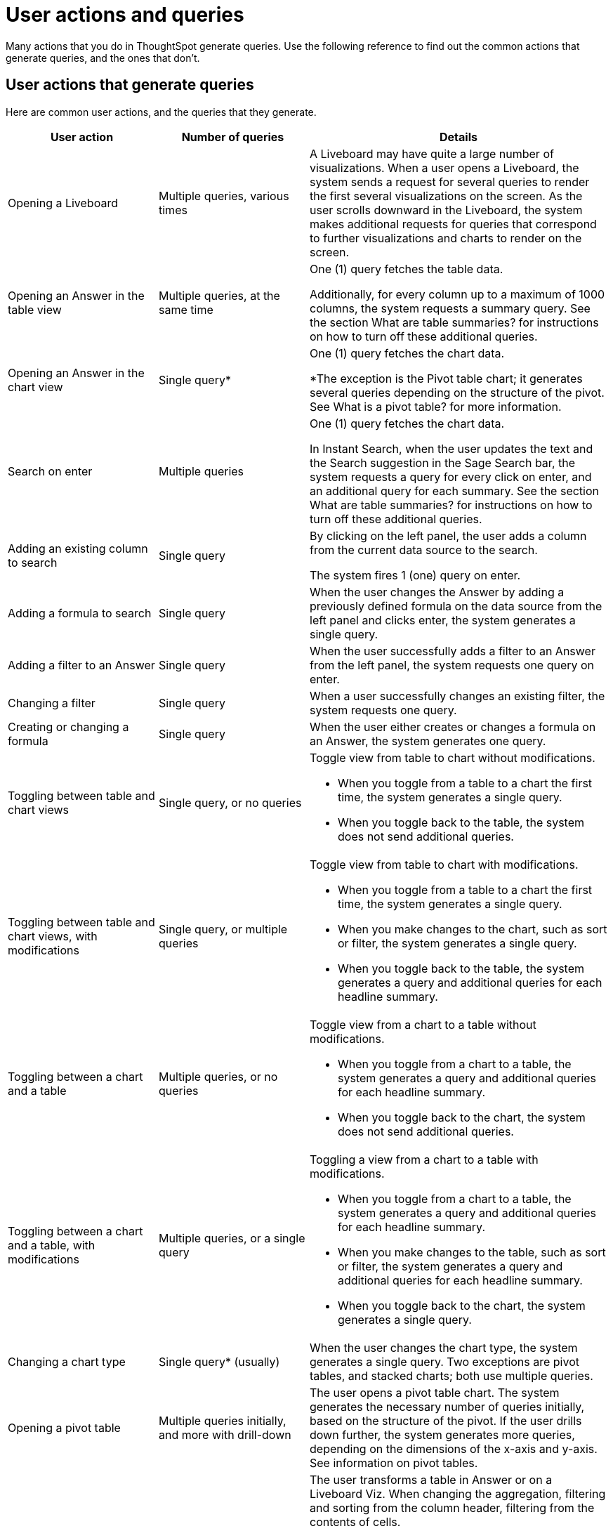 = User actions and queries
:last_updated: 11/05/2021
:linkattrs:
:experimental:
:page-aliases:
:page-layout: default-cloud
:description: Use the following reference to find out the common actions that generate queries, and the ones that don't.

Many actions that you do in ThoughtSpot generate queries. Use the following reference to find out the common actions that generate queries, and the ones that don't.

== User actions that generate queries

Here are common user actions, and the queries that they generate.

[cols="25%,25%,50%",frame=ends,grid=rows]
|===
|User action |Number of queries |Details

|Opening a Liveboard
|Multiple queries, various times
|A Liveboard may have quite a large number of visualizations. When a user opens a Liveboard, the system sends a request for several queries to render the first several visualizations on the screen. As the user scrolls downward in the Liveboard, the system makes additional requests for queries that correspond to further visualizations and charts to render on the screen.

|Opening an Answer in the table view
|Multiple queries, at the same time
|One (1) query fetches the table data.

Additionally, for every column up to a maximum of 1000 columns, the system requests a summary query. See the section What are table summaries? for instructions on how to turn off these additional queries.

|Opening an Answer in the chart view
|Single query*
|One (1) query fetches the chart data.

*The exception is the Pivot table chart; it generates several queries depending on the structure of the pivot. See What is a pivot table? for more information.

|Search on enter
|Multiple queries
|One (1) query fetches the chart data.

In Instant Search, when the user updates the text and the Search suggestion in the Sage Search bar, the system requests a query for every click on enter, and an additional query for each summary. See the section What are table summaries? for instructions on how to turn off these additional queries.

|Adding an existing column to search
|Single query
|By clicking on the left panel, the user adds a column from the current data source to the search.

The system fires 1 (one) query on enter.

|Adding a formula to search
|Single query
|When the user changes the Answer by adding a previously defined formula on the data source from the left panel and clicks enter, the system generates a single query.

|Adding a filter to an Answer
|Single query
|When the user successfully adds a filter to an Answer from the left panel, the system requests one query on enter.

|Changing a filter
|Single query
|When a user successfully changes an existing filter, the system requests one query.

|Creating or changing a formula
|Single query
|When the user either creates or changes a formula on an Answer, the system generates one query.

|Toggling between table and chart views
|Single query, or no queries
a|Toggle view from table to chart without modifications.

- When you toggle from a table to a chart the first time, the system generates a single query.

- When you toggle back to the table, the system does not send additional queries.

|Toggling between table and chart views, with modifications
|Single query, or multiple queries
a|Toggle view from table to chart with modifications.

- When you toggle from a table to a chart the first time, the system generates a single query.

- When you make changes to the chart, such as sort or filter, the system generates a single query.

- When you toggle back to the table, the system generates a query and additional queries for each headline summary.

|Toggling between a chart and a table
|Multiple queries, or no queries
a|Toggle view from a chart to a table without modifications.

- When you toggle from a chart to a table, the system generates a query and additional queries for each headline summary.

- When you toggle back to the chart, the system does not send additional queries.

|Toggling between a chart and a table, with modifications
|Multiple queries, or a single query
a|Toggling a view from a chart to a table with modifications.

- When you toggle from a chart to a table, the system generates a query and additional queries for each headline summary.

- When you make changes to the table, such as sort or filter, the system generates a query and additional queries for each headline summary.

- When you toggle back to the chart, the system generates a single query.

|Changing a chart type
|Single query* (usually)
|When the user changes the chart type, the system generates a single query. Two exceptions are pivot tables, and stacked charts; both use multiple queries.

|Opening a pivot table
|Multiple queries initially, and more with drill-down
|The user opens a pivot table chart. The system generates the necessary number of queries initially, based on the structure of the pivot. If the user drills down further, the system generates more queries, depending on the dimensions of the x-axis and y-axis. See information on pivot tables.

|Transforming a table in an Answer or inside a Liveboard
|Single query for each transformation
a|The user transforms a table in Answer or on a Liveboard Viz. When changing the aggregation, filtering and sorting from the column header, filtering from the contents of cells.

- Sorting: the system generates a single query for each sort

- Changing the aggregation: the system generates a single query for each aggregation change

- Filtering: the system generates a single query for each filter

|Following up
|Single query
|Every time clicks on a follow-up Explore, the system generates a single query.

|Exploring to update an Answer
|Single query
|Every time that a user explores to update the chart or Answer, the system generates a single query.

|Drilling down
|Single query
|When a user drills down on an Answer or visualization and selects a column, the system generates a single query.

|Schedule Liveboard
|Multiple queries
|When a user schedules a Liveboard without row-level security (RLS), the system generates the same number of queries required by the Liveboard.

|Scheduling a Liveboard, with RLS
|Multiple queries
|When a user schedules a Liveboard with multiple row-level security rules, such as 2 RLS rules for 2 groups of users, the number of queries that the system generates depends on the number of user groups and the number of queries required by the Liveboard.

|Adding a new chart to the Liveboard
|Multiple queries
|When the user adds a new chart to the Liveboard and then returns to the Liveboard view through the link at bottom of the screen, the system generates the same number of initial queries as there are charts that appear in the viewport (on the screen) when the Liveboard loads.

|Updating chart and return to Liveboard
|Multiple queries
|When a user edits a chart and makes several changes, then updates or closes the chart and returns to the Liveboard, the system generates queries for each change on enter during the editing time, and an additional query when the user saves the chart and returns to the Liveboard.

|Opening the filter widget
|Query for each unique value
|When the user opens the filter widget to either include or exclude specific values, the system generates a query for each unique value of the filter.

|Showing underlying data in a cell
|Single query
|When the user clicks to show the underlying data of a cell, the system fires a single query.

|Undoing or redoing in a saved Answer
|Single query for each action
|When the user presses the Undo / Redo button in a saved Answer, each press results in a query.

|Downloading an Answer as a chart
|Single query
|When downloading an Answer as a chart, the system triggers 1 query for each chart type.

|Downloading any Answer as a chart inside a Liveboard
|Multiple queries
|One (1) query for each chart Answer.

|Downloading Liveboard as PDF
|Multiple queries
|The number of queries is equal to the sum of all queries generated from each tile in the Liveboard.

|Monitor KPI
|Single query
|One (1) query for each user who subscribes to a KPI.
|===

== User actions that don't generate queries

Here are common user actions that *don't* generate queries:

- SpotIQ-generated queries
+
NOTE: If you save the results of a SpotIQ query as a Liveboard, you will be charged the standard Liveboard usage rate when you open it.

- Downloading a Liveboard visualization as a table in any format
- Downloading an Answer as a table in any format, NOT within a Liveboard
- Searching Answers
- Accessing system-default Liveboards
- Importing TML of an Answer or a Liveboard
- Exporting TML of an Answer or a Liveboard without data (associated objects)
- Creating a connection to an external data warehouse
- Updating a connection to an external data warehouse by adding a new table with the string data type (triggers Sage indexing)
- Inspecting data in Data samples tabs after adding multiple tables in a Worksheet with joins between them
- Sharing an object with others

== How do table summaries affect queries?

When you open an Answer in a table view, the system generates individual queries for summary (aggregate) calculations and sends them to the CDW.  Each time the system refreshes the screen, it initiates the queries for refreshing these summaries.
To reduce the number of queries, ThoughtSpot has two options:

=== Turning off summaries on individual Answers

ThoughtSpot recommends turning off the summary function for the table if you plan limit the number of queries, at least temporarily.

. Click the table in the Liveboard, to open it in Answer mode.
. Click the gear icon (chart configuration).
. Under the Edit table heading, select *Settings*.
. Under Display, de-select the *Column summary* option.

=== Turning off summaries at the System level

Alternatively, in the new user experience,  users with administrative privileges can turn off columns summaries for the entire site through the Admin Console. While this action does not change existing tables, all new tables will not feature calculated summaries.

. In the Admin console, under Application settings, select *Search & SpotIQ*.
. Across from the Search settings heading, click *Edit*.
. Click the *Table summaries* option.
. Set the option to the *Disabled* state.
. Click *Save* to update the configuration for future Answers.

== How do Liveboards affect queries?

When you have a Liveboard with a large number of visualizations, ThoughtSpot does NOT generate all of them at the same time. Instead, the system only requests queries for the visualizations that appear in the initial viewport of the screen when it renders the Liveboard.  As you scroll down, additional queries are sent to render the newly in-view visualizations.
So, the initial query request is approximately the same as the number of visualizations that appear in the Liveboard before the user scrolls downward. Both tables and pivot tables require multiple queries, as described elsewhere in this article.

== How do pivot tables affect queries?

A pivot table is a very powerful visualization option in ThoughtSpot. It is essentially a statistical visualization that summarizes (aggregates) and reorganizes (sorts) selected columns and rows in a table format. The number of independent queries that the system requires to generate a pivot table depends on the number of columns and rows of data in the pivot table, and also on the variability and the granularity of the underlying data.
